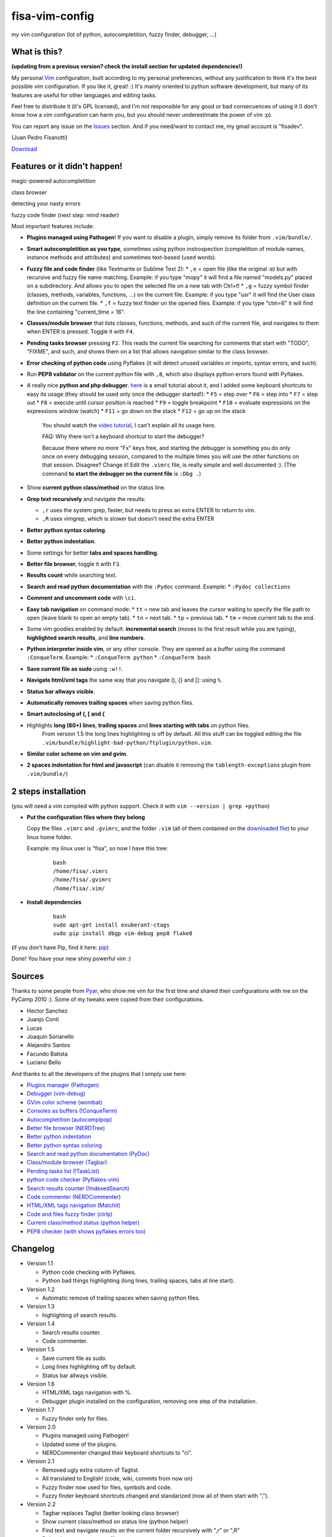 fisa-vim-config
===============

my vim configuration (lot of python, autocompletition, fuzzy finder, debugger, ...)

What is this?
-------------

**(updating from a previous version? check the install section for updated dependencies!)**

My personal `Vim <http://www.vim.org/>`_ configuration, built according to my personal preferences, without any justification to think it's the best possible vim configuration. If you like it, great! :)
It's mainly oriented to python software development, but many of its features are useful for other languages and editing tasks.

Feel free to distribute it (it's GPL licensed), and I'm not responsible for any good or bad consecuences of using it (I don't know how a vim configuration can harm you, but you should never underestimate the power of vim :p).

You can report any issue on the `Issues <https://github.com/fisadev/fisa-vim-config/issues>`_ section. And if you need/want to contact me, my gmail account is "fisadev".

(Juan Pedro Fisanotti)

`Download <https://github.com/fisadev/fisa-vim-config/tags>`_

Features or it didn't happen!
-----------------------------

magic-powered autocompletition

.. image:: http://i.imgur.com/0WhdV.png

class browser

.. image:: http://i.imgur.com/jRIba.png

detecting your nasty errors

.. image:: http://i.imgur.com/TvLq3.png

fuzzy code finder (next step: mind reader)

.. image:: http://i.imgur.com/SvZ60.png


Most important features include:

* **Plugins managed using Pathogen**! If you want to disable a plugin, simply remove its folder from ``.vim/bundle/``.

* **Smart autocompletition as you type**, sometimes using python instrospection (completition of module names, instance methods and attributes) and sometimes text-based (used words).

* **Fuzzy file and code finder** (like Textmante or Sublime Text 2):
  * ``,e`` = open file (like the original :e) but with recursive and fuzzy file name matching. Example: if you type "mopy" it will find a file named "models.py" placed on a subdirectory. And allows you to open the selected file on a new tab with Ctrl+t!
  * ``,g`` = fuzzy symbol finder (classes, methods, variables, functions, ...) on the current file. Example: if you type "usr" it will find the User class definition on the current file.
  * ``,f`` = fuzzy text finder on the opened files. Example: if you type "ctm=6" it will find the line containing "current_time = 16".

* **Classes/module browser** that lists classes, functions, methods, and such of the current file, and navigates to them when ENTER is pressed. Toggle it with ``F4``.

* **Pending tasks browser** pressing ``F2``. This reads the current file searching for comments that start with "TODO", "FIXME", and such, and shows them on a list that allows navigation similar to the class browser.

* **Error checking of python code** using Pyflakes (it will detect unused variables or imports, syntax errors, and such).

* Run **PEP8 validator** on the current python file with ``,8``, which also displays python errors found with Pyflakes.

* A really nice **python and php debugger**. `here <http://www.youtube.com/watch?v=kairdgZCD1U&feature=player_embedded>`_ is a small tutorial about it, and I added some keyboard shortcuts to easy its usage (they should be used only once the debugger started!):
  * ``F5`` = step over
  * ``F6`` = step into
  * ``F7`` = step out
  * ``F8`` = execute until cursor position is reached
  * ``F9`` = toggle breakpoint
  * ``F10`` = evaluate expressions on the expressions window (watch)
  * ``F11`` = go down on the stack
  * ``F12`` = go up on the stack

   You should watch the `video tutorial <http://www.youtube.com/watch?v=kairdgZCD1U&feature=player_embedded>`_, I can't explain all its usage here.

   FAQ: Why there isn't a keyboard shortcut to start the debugger?

   Because there where no more "Fx" keys free, and starting the debugger is something you do only once on every debugging session, compared to the multiple times you will use the other functions on that session. Disagree? Change it! Edit the ``.vimrc`` file, is really simple and well documented :).  (The command **to start the debugger on the current file** is ``:Dbg .``)

* Show **current python class/method** on the status line.

* **Grep text recursively** and navigate the results:

  * ``,r`` uses the system grep, faster, but needs to press an extra ENTER to return to vim. 
  * ``,R`` uses vimgrep, which is slower but doesn't need the extra ENTER

* **Better python syntax coloring**.

* **Better python indentation**.

* Some settings for better **tabs and spaces handling**.

* **Better file browser**, toggle it with ``F3``.

* **Results count** while searching text.

* **Search and read python documentation** with the ``:Pydoc`` command. Example:
  * ``:Pydoc collections``

* **Comment and uncomment code** with ``\ci``.

* **Easy tab navigation** on command mode:
  * ``tt`` = new tab and leaves the cursor waiting to specify the file path to open (leave blank to open an empty tab).
  * ``tn`` = next tab.
  * ``tp`` = previous tab.
  * ``tm`` = move current tab to the end.

* Some vim goodies enabled by default: **incremental search** (moves to the first result while you are typing), **highlighted search results**, and **line numbers**.

* **Python interpreter inside vim**, or any other console. They are opened as a buffer using the command ``:ConqueTerm``. Example:
  * ``:ConqueTerm python``
  * ``:ConqueTerm bash``

* **Save current file as sudo** using ``:w!!``.

* **Navigate html/xml tags** the same way that you navigate (), {} and []: using ``%``.

* **Status bar allways visible**.

* **Automatically removes trailing spaces** when saving python files.

* **Smart autoclosing of (, [ and {**

* Highlights **long (80+) lines**, **trailing spaces** and **lines starting with tabs** on python files. 
   From version 1.5 the long lines highlighting is off by default. All this stuff can be toggled editing the file ``.vim/bundle/highlight-bad-python/ftplugin/python.vim``.

* **Similar color scheme on vim and gvim**.

* **2 spaces indentation for html and javascript** (can disable it removing the ``tablength-exceptions`` plugin from ``.vim/bundle/``)

2 steps installation
--------------------

(you will need a vim compiled with python support. Check it with ``vim --version | grep +python``)

* **Put the configuration files where they belong**

  Copy the files ``.vimrc`` and ``.gvimrc``, and the folder ``.vim`` (all of them contained on the `downloaded file <https://github.com/fisadev/fisa-vim-config/tags>`_) to your linux home folder.

  Example: my linux user is "fisa", so now I have this tree:

    ::

      bash
      /home/fisa/.vimrc
      /home/fisa/.gvimrc
      /home/fisa/.vim/

* **Install dependencies**

    ::

      bash
      sudo apt-get install exuberant-ctags
      sudo pip install dbgp vim-debug pep8 flake8

(if you don't have Pip, find it here: `pip <http://pypi.python.org/pypi/pip>`_)

Done! You have your new shiny powerful vim :)

Sources
-------

Thanks to some people from `Pyar <http://python.org.ar>`_, who show me vim for the first time and shared their configurations with me on the PyCamp 2010 :). Some of my tweaks were copied from their configurations.

* Hector Sanchez
* Juanjo Conti
* Lucas
* Joaquin Sorianello
* Alejandro Santos
* Facundo Batista
* Luciano Bello

And thanks to all the developers of the plugins that I simply use here:

* `Plugins manager (Pathogen) <https://github.com/tpope/vim-pathogen>`_
* `Debugger (vim-debug) <http://github.com/jabapyth/vim-debug/>`_
* `GVim color scheme (wombat) <http://dengmao.wordpress.com/2007/01/22/vim-color-scheme-wombat/>`_
* `Consoles as buffers (!ConqueTerm) <http://www.vim.org/scripts/script.php?script_id=2771>`_
* `Autocompletition (autocomplpop) <http://www.vim.org/scripts/script.php?script_id=1879>`_
* `Better file browser (NERDTree) <http://www.vim.org/scripts/script.php?script_id=1658>`_
* `Better python indentation <http://www.vim.org/scripts/script.php?script_id=974>`_
* `Better python syntax coloring <http://www.vim.org/scripts/script.php?script_id=790>`_
* `Search and read python documentation (PyDoc) <http://www.vim.org/scripts/script.php?script_id=910>`_
* `Class/module browser (Tagbar) <http://www.vim.org/scripts/script.php?script_id=3465>`_
* `Pending tasks list (!TaskList) <http://www.vim.org/scripts/script.php?script_id=2607>`_
* `python code checker (Pyflakes-vim) <http://www.vim.org/scripts/script.php?script_id=2441>`_
* `Search results counter (!IndexedSearch) <http://www.vim.org/scripts/script.php?script_id=1682>`_
* `Code commenter (NERDCommenter) <http://www.vim.org/scripts/script.php?script_id=1218>`_
* `HTML/XML tags navigation (Matchit) <http://www.vim.org/scripts/script.php?script_id=39>`_
* `Code and files fuzzy finder (ctrlp) <https://github.com/kien/ctrlp.vim>`_
* `Current class/method status (python helper) <http://www.vim.org/scripts/script.php?script_id=435>`_
* `PEP8 checker (with shows pyflakes errors too) <https://github.com/nvie/vim-flake8>`_

Changelog
---------

* Version 1.1

  * Python code checking with Pyflakes.
  * Python bad things highlighting (long lines, trailing spaces, tabs at line start).

* Version 1.2

  * Automatic remove of trailing spaces when saving python files.

* Version 1.3

  * highlighting of search results.

* Version 1.4

  * Search results counter.
  * Code commenter.

* Version 1.5

  * Save current file as sudo.
  * Long lines highlighting off by default.
  * Status bar allways visible.

* Version 1.6

  * HTML/XML tags navigation with %.
  * Debugger plugin installed on the configuration, removing one step of the installation.

* Version 1.7

  * Fuzzy finder only for files.

* Version 2.0

  * Plugins managed using Pathogen!
  * Updated some of the plugins.
  * NERDCommenter changed their keyboard shortcuts to "\ci".

* Version 2.1

  * Removed ugly extra column of Taglist.
  * All translated to English! (code, wiki, commits from now on)
  * Fuzzy finder now used for files, symbols and code.
  * Fuzzy finder keyboard shortcuts changed and standarized (now all of them start with ",").

* Version 2.2

  * Tagbar replaces Taglist (better looking class browser)
  * Show current class/method on status line (python helper)
  * Find text and navigate results on the current folder recursively with ",r" or ",R"
  * Deleted some unnecesary files

* Version 2.3

  * Replaced fuzzyfinder with ctrlp (faster, more options)
  * Pep8 validator (**new python package dependency: pep8**)
  * No more quickfix list overrides problem between pyflakes checker and pep8

* Version 2.4

  * Migrated to GitHub!
  * Added README.md

* Version 2.5

  * Added autoclosing for (, [ and {

* Version 2.6

  * Html and javascript files have 2 spaces indentation by default
  * New pep8 checker, which displays pyflakes errors too (**new python package dependency: flake8**)
